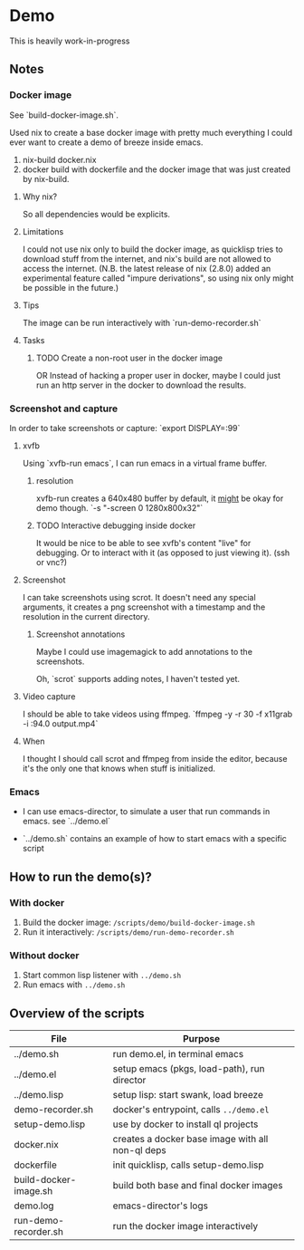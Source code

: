 * Demo

This is heavily work-in-progress

** Notes

*** Docker image

See `build-docker-image.sh`.

Used nix to create a base docker image with pretty much everything I
could ever want to create a demo of breeze inside emacs.

1. nix-build docker.nix
2. docker build with dockerfile and the docker image that was just
   created by nix-build.

**** Why nix?

So all dependencies would be explicits.

**** Limitations

I could not use nix only to build the docker image, as quicklisp tries
to download stuff from the internet, and nix's build are not allowed
to access the internet. (N.B. the latest release of nix (2.8.0) added
an experimental feature called "impure derivations", so using nix only
might be possible in the future.)

**** Tips

The image can be run interactively with `run-demo-recorder.sh`

**** Tasks

***** TODO Create a non-root user in the docker image

OR Instead of hacking a proper user in docker, maybe I could just run
an http server in the docker to download the results.

*** Screenshot and capture

In order to take screenshots or capture: `export DISPLAY=:99`

**** xvfb

Using `xvfb-run emacs`, I can run emacs in a virtual frame buffer.

***** resolution

xvfb-run creates a 640x480 buffer by default, it _might_ be okay for
demo though. `-s "-screen 0 1280x800x32"`

***** TODO Interactive debugging inside docker

It would be nice to be able to see xvfb's content "live" for
debugging. Or to interact with it (as opposed to just viewing
it). (ssh or vnc?)

**** Screenshot

I can take screenshots using scrot. It doesn't need any special
arguments, it creates a png screenshot with a timestamp and the
resolution in the current directory.

***** Screenshot annotations

Maybe I could use imagemagick to add annotations to the
screenshots.

Oh, `scrot` supports adding notes, I haven't tested
yet.

**** Video capture

I should be able to take videos using ffmpeg. `ffmpeg -y -r 30 -f
x11grab -i :94.0 output.mp4`

**** When

I thought I should call scrot and ffmpeg from inside the editor,
because it's the only one that knows when stuff is initialized.

*** Emacs

- I can use emacs-director, to simulate a user that run commands in
  emacs. see `../demo.el`

- `../demo.sh` contains an example of how to start emacs with a
  specific script

** How to run the demo(s)?

*** With docker

1. Build the docker image: ~/scripts/demo/build-docker-image.sh~
2. Run it interactively: ~/scripts/demo/run-demo-recorder.sh~

*** Without docker

1. Start common lisp listener with ~../demo.sh~
2. Run emacs with ~../demo.sh~

** Overview of the scripts

| File                  | Purpose                                          |
|-----------------------+--------------------------------------------------|
| ../demo.sh            | run demo.el, in terminal emacs                   |
| ../demo.el            | setup emacs (pkgs, load-path), run director      |
| ../demo.lisp          | setup lisp: start swank, load breeze             |
| demo-recorder.sh      | docker's entrypoint, calls ~../demo.el~          |
| setup-demo.lisp       | use by docker to install ql projects             |
| docker.nix            | creates a docker base image with all non-ql deps |
| dockerfile            | init quicklisp, calls setup-demo.lisp            |
| build-docker-image.sh | build both base and final docker images          |
| demo.log              | emacs-director's logs                            |
| run-demo-recorder.sh  | run the docker image interactively               |
